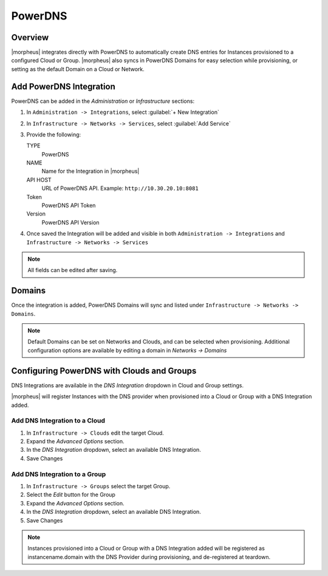 PowerDNS
---------

Overview
^^^^^^^^

|morpheus| integrates directly with PowerDNS to automatically create DNS entries for Instances provisioned to a configured Cloud or Group. |morpheus| also syncs in PowerDNS Domains for easy selection while provisioning, or setting as the default Domain on a Cloud or Network.

Add PowerDNS Integration
^^^^^^^^^^^^^^^^^^^^^^^^^

PowerDNS can be added in the `Administration` or `Infrastructure` sections:

#. In ``Administration -> Integrations``, select :guilabel:`+ New Integration`
#. In ``Infrastructure -> Networks -> Services``, select :guilabel:`Add Service`
#. Provide the following:

   TYPE
    PowerDNS
   NAME
    Name for the Integration in |morpheus|
   API HOST
    URL of PowerDNS API. Example: ``http://10.30.20.10:8081``
   Token
    PowerDNS API Token
   Version
    PowerDNS API Version

#. Once saved the Integration will be added and visible in both ``Administration -> Integrations`` and ``Infrastructure -> Networks -> Services``

.. NOTE:: All fields can be edited after saving.

Domains
^^^^^^^

Once the integration is added, PowerDNS Domains will sync and listed under ``Infrastructure -> Networks -> Domains``.

.. NOTE:: Default Domains can be set on Networks and Clouds, and can be selected when provisioning. Additional configuration options are available by editing a domain in `Networks -> Domains`

Configuring PowerDNS with Clouds and Groups
^^^^^^^^^^^^^^^^^^^^^^^^^^^^^^^^^^^^^^^^^^^^^^^^

DNS Integrations are available in the `DNS Integration` dropdown in Cloud and Group settings.

|morpheus| will register Instances with the DNS provider when provisioned into a Cloud or Group with a DNS Integration added.

Add DNS Integration to a Cloud
``````````````````````````````

#. In ``Infrastructure -> Clouds`` edit the target Cloud.
#. Expand the `Advanced Options` section.
#. In the `DNS Integration` dropdown, select an available DNS Integration.
#. Save Changes

Add DNS Integration to a Group
``````````````````````````````

#. In ``Infrastructure -> Groups`` select the target Group.
#. Select the `Edit` button for the Group
#. Expand the `Advanced Options` section.
#. In the `DNS Integration` dropdown, select an available DNS Integration.
#. Save Changes

.. NOTE:: Instances provisioned into a Cloud or Group with a DNS Integration added will be registered as instancename.domain with the DNS Provider during provisioning, and de-registered at teardown.

